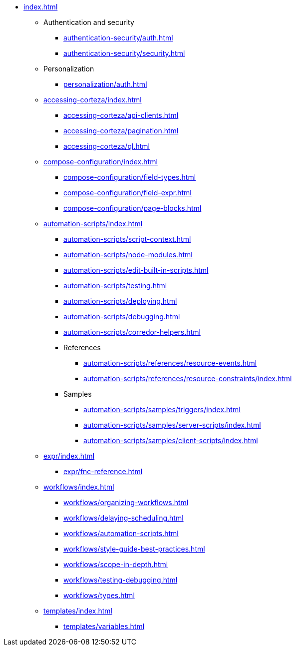 * xref:index.adoc[]

** Authentication and security
*** xref:authentication-security/auth.adoc[]
*** xref:authentication-security/security.adoc[]

** Personalization
*** xref:personalization/auth.adoc[]

** xref:accessing-corteza/index.adoc[]
*** xref:accessing-corteza/api-clients.adoc[]
*** xref:accessing-corteza/pagination.adoc[]
*** xref:accessing-corteza/ql.adoc[]
// @todo cleanup
// *** Examples
// **** CortezaAPI/compose
// ***** xref:accessing-corteza/examples/compose/sending-emails.adoc[]
// ***** xref:accessing-corteza/examples/compose/record-list.adoc[]
// ***** xref:accessing-corteza/examples/compose/record-read.adoc[]
// ***** xref:accessing-corteza/examples/compose/record-create.adoc[]
// ***** xref:accessing-corteza/examples/compose/record-update.adoc[]
// ***** xref:accessing-corteza/examples/compose/record-delete.adoc[]
// ***** xref:accessing-corteza/examples/compose/download-attachment.adoc[]

** xref:compose-configuration/index.adoc[]
*** xref:compose-configuration/field-types.adoc[]
*** xref:compose-configuration/field-expr.adoc[]
*** xref:compose-configuration/page-blocks.adoc[]
// @todo cleanup
// *** Examples
// **** xref:compose-configuration/examples/page-blocks/index.adoc[]
// **** xref:compose-configuration/examples/field-expressions.adoc[]

** xref:automation-scripts/index.adoc[]
*** xref:automation-scripts/script-context.adoc[]
*** xref:automation-scripts/node-modules.adoc[]
*** xref:automation-scripts/edit-built-in-scripts.adoc[]
*** xref:automation-scripts/testing.adoc[]
*** xref:automation-scripts/deploying.adoc[]
*** xref:automation-scripts/debugging.adoc[]
*** xref:automation-scripts/corredor-helpers.adoc[]
*** References
**** xref:automation-scripts/references/resource-events.adoc[]
**** xref:automation-scripts/references/resource-constraints/index.adoc[]
*** Samples
**** xref:automation-scripts/samples/triggers/index.adoc[]
**** xref:automation-scripts/samples/server-scripts/index.adoc[]
**** xref:automation-scripts/samples/client-scripts/index.adoc[]

** xref:expr/index.adoc[]
*** xref:expr/fnc-reference.adoc[]

** xref:workflows/index.adoc[]
*** xref:workflows/organizing-workflows.adoc[]
*** xref:workflows/delaying-scheduling.adoc[]
*** xref:workflows/automation-scripts.adoc[]
*** xref:workflows/style-guide-best-practices.adoc[]
*** xref:workflows/scope-in-depth.adoc[]
*** xref:workflows/testing-debugging.adoc[]
*** xref:workflows/types.adoc[]
// *** Examples
// **** ...
// *** xref:workflows/pdf.adoc[]

** xref:templates/index.adoc[]
*** xref:templates/variables.adoc[]
// *** Examples
// **** ...

// ** xref:provisioning/index.adoc[]
// *** ...
// *** Samples
// **** ...
